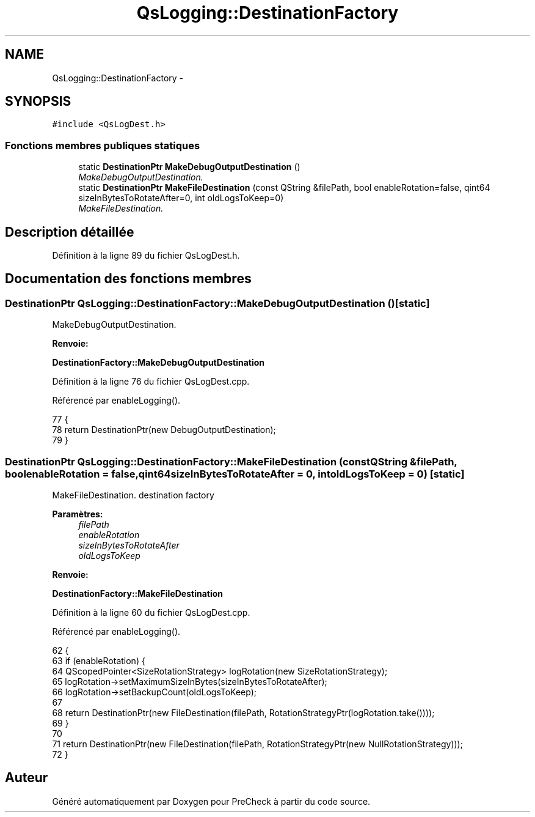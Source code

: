 .TH "QsLogging::DestinationFactory" 3 "Jeudi Juin 20 2013" "Version 0.3" "PreCheck" \" -*- nroff -*-
.ad l
.nh
.SH NAME
QsLogging::DestinationFactory \- 
.SH SYNOPSIS
.br
.PP
.PP
\fC#include <QsLogDest\&.h>\fP
.SS "Fonctions membres publiques statiques"

.in +1c
.ti -1c
.RI "static \fBDestinationPtr\fP \fBMakeDebugOutputDestination\fP ()"
.br
.RI "\fIMakeDebugOutputDestination\&. \fP"
.ti -1c
.RI "static \fBDestinationPtr\fP \fBMakeFileDestination\fP (const QString &filePath, bool enableRotation=false, qint64 sizeInBytesToRotateAfter=0, int oldLogsToKeep=0)"
.br
.RI "\fIMakeFileDestination\&. \fP"
.in -1c
.SH "Description détaillée"
.PP 
Définition à la ligne 89 du fichier QsLogDest\&.h\&.
.SH "Documentation des fonctions membres"
.PP 
.SS "\fBDestinationPtr\fP QsLogging::DestinationFactory::MakeDebugOutputDestination ()\fC [static]\fP"

.PP
MakeDebugOutputDestination\&. 
.PP
\fBRenvoie:\fP
.RS 4

.RE
.PP
\fBDestinationFactory::MakeDebugOutputDestination\fP 
.PP
Définition à la ligne 76 du fichier QsLogDest\&.cpp\&.
.PP
Référencé par enableLogging()\&.
.PP
.nf
77 {
78     return DestinationPtr(new DebugOutputDestination);
79 }
.fi
.SS "\fBDestinationPtr\fP QsLogging::DestinationFactory::MakeFileDestination (const QString &filePath, boolenableRotation = \fCfalse\fP, qint64sizeInBytesToRotateAfter = \fC0\fP, intoldLogsToKeep = \fC0\fP)\fC [static]\fP"

.PP
MakeFileDestination\&. destination factory
.PP
\fBParamètres:\fP
.RS 4
\fIfilePath\fP 
.br
\fIenableRotation\fP 
.br
\fIsizeInBytesToRotateAfter\fP 
.br
\fIoldLogsToKeep\fP 
.RE
.PP
\fBRenvoie:\fP
.RS 4
.RE
.PP
\fBDestinationFactory::MakeFileDestination\fP 
.PP
Définition à la ligne 60 du fichier QsLogDest\&.cpp\&.
.PP
Référencé par enableLogging()\&.
.PP
.nf
62 {
63     if (enableRotation) {
64         QScopedPointer<SizeRotationStrategy> logRotation(new SizeRotationStrategy);
65         logRotation->setMaximumSizeInBytes(sizeInBytesToRotateAfter);
66         logRotation->setBackupCount(oldLogsToKeep);
67 
68         return DestinationPtr(new FileDestination(filePath, RotationStrategyPtr(logRotation\&.take())));
69     }
70 
71     return DestinationPtr(new FileDestination(filePath, RotationStrategyPtr(new NullRotationStrategy)));
72 }
.fi


.SH "Auteur"
.PP 
Généré automatiquement par Doxygen pour PreCheck à partir du code source\&.
